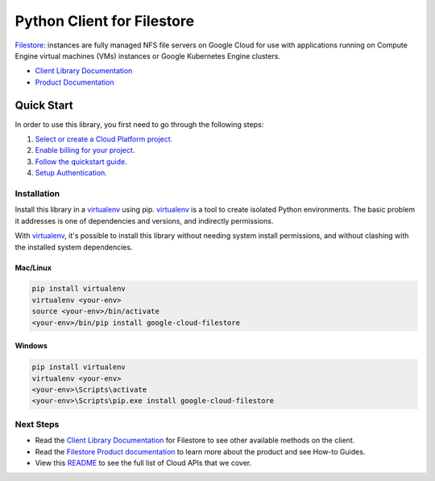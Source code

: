 Python Client for Filestore
===========================

|ga| |pypi| |versions|

`Filestore`_: instances are fully managed NFS file servers on Google Cloud for use with applications 
running on Compute Engine virtual machines (VMs) instances or Google Kubernetes Engine clusters.

- `Client Library Documentation`_
- `Product Documentation`_

.. |ga| image:: https://img.shields.io/badge/support-ga-gold.svg
   :target: https://github.com/googleapis/google-cloud-python/blob/main/README.rst#general-availability
.. |pypi| image:: https://img.shields.io/pypi/v/google-cloud-filestore.svg
   :target: https://pypi.org/project/google-cloud-filestore/
.. |versions| image:: https://img.shields.io/pypi/pyversions/google-cloud-filestore.svg
   :target: https://pypi.org/project/google-cloud-filestore/
.. _Filestore: https://cloud.google.com/filestore/
.. _Client Library Documentation: https://cloud.google.com/python/docs/reference/file/latest
.. _Product Documentation:  https://cloud.google.com/filestore/docs

Quick Start
-----------

In order to use this library, you first need to go through the following steps:

1. `Select or create a Cloud Platform project.`_
2. `Enable billing for your project.`_
3. `Follow the quickstart guide.`_
4. `Setup Authentication.`_

.. _Select or create a Cloud Platform project.: https://console.cloud.google.com/project
.. _Enable billing for your project.: https://cloud.google.com/billing/docs/how-to/modify-project#enable_billing_for_a_project
.. _Follow the quickstart guide.:  https://cloud.google.com/filestore/docs/quickstarts
.. _Setup Authentication.: https://googleapis.dev/python/google-api-core/latest/auth.html

Installation
~~~~~~~~~~~~

Install this library in a `virtualenv`_ using pip. `virtualenv`_ is a tool to
create isolated Python environments. The basic problem it addresses is one of
dependencies and versions, and indirectly permissions.

With `virtualenv`_, it's possible to install this library without needing system
install permissions, and without clashing with the installed system
dependencies.

.. _`virtualenv`: https://virtualenv.pypa.io/en/latest/


Mac/Linux
^^^^^^^^^

.. code-block:: console

    pip install virtualenv
    virtualenv <your-env>
    source <your-env>/bin/activate
    <your-env>/bin/pip install google-cloud-filestore


Windows
^^^^^^^

.. code-block:: console

    pip install virtualenv
    virtualenv <your-env>
    <your-env>\Scripts\activate
    <your-env>\Scripts\pip.exe install google-cloud-filestore

Next Steps
~~~~~~~~~~

-  Read the `Client Library Documentation`_ for Filestore
   to see other available methods on the client.
-  Read the `Filestore Product documentation`_ to learn
   more about the product and see How-to Guides.
-  View this `README`_ to see the full list of Cloud
   APIs that we cover.

.. _Filestore Product documentation:  https://cloud.google.com/filestore/docs
.. _README: https://github.com/googleapis/google-cloud-python/blob/main/README.rst